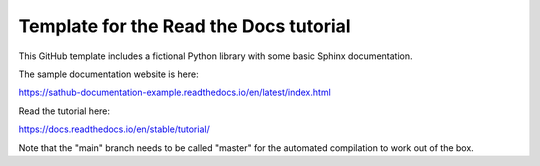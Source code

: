 Template for the Read the Docs tutorial
=======================================

This GitHub template includes a fictional Python library
with some basic Sphinx documentation.

The sample documentation website is here:

https://sathub-documentation-example.readthedocs.io/en/latest/index.html

Read the tutorial here:

https://docs.readthedocs.io/en/stable/tutorial/

Note that the "main" branch needs to be called "master" for the automated compilation to work out of the box.
